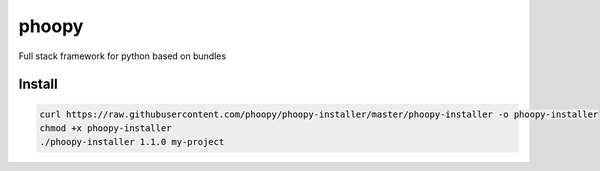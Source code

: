 phoopy
======

|Build Status| |Version| |Pyversions|

Full stack framework for python based on bundles

Install
~~~~~~~

.. code:: bash

    curl https://raw.githubusercontent.com/phoopy/phoopy-installer/master/phoopy-installer -o phoopy-installer
    chmod +x phoopy-installer
    ./phoopy-installer 1.1.0 my-project


.. |Build Status| image:: https://travis-ci.org/phoopy/phoopy.svg
   :target: https://travis-ci.org/phoopy/phoopy

.. |Version| image:: https://badge.fury.io/py/phoopy.svg
   :target: https://pypi.python.org/pypi/phoopy

.. |Pyversions| image:: https://img.shields.io/pypi/pyversions/phoopy.svg
   :target: https://pypi.python.org/pypi/phoopy
